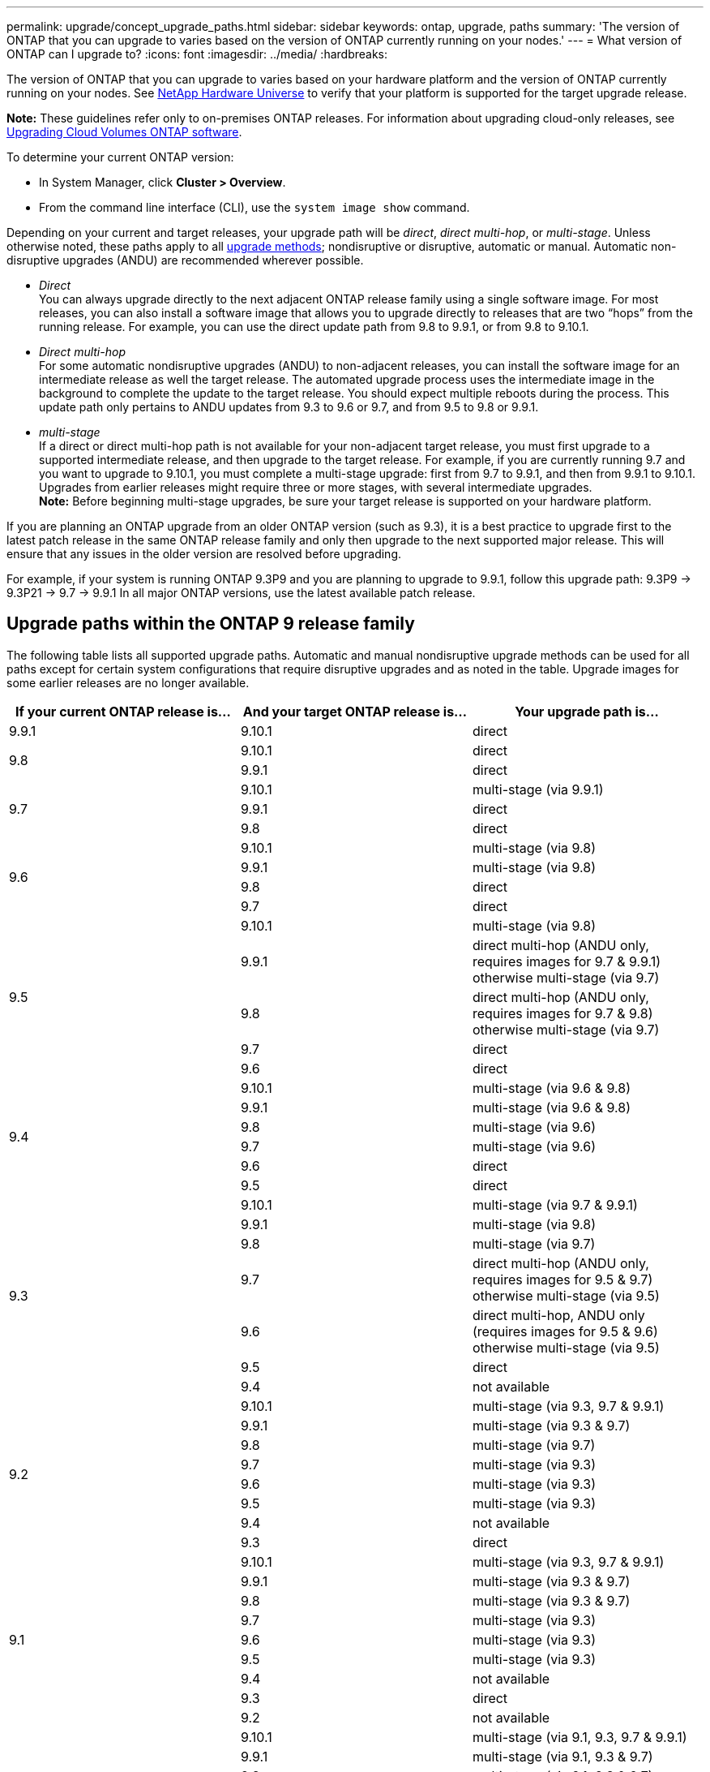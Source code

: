 ---
permalink: upgrade/concept_upgrade_paths.html
sidebar: sidebar
keywords: ontap, upgrade, paths
summary: 'The version of ONTAP that you can upgrade to varies based on the version of ONTAP currently running on your nodes.'
---
= What version of ONTAP can I upgrade to?
:icons: font
:imagesdir: ../media/
:hardbreaks:

[.lead]
The version of ONTAP that you can upgrade to varies based on your hardware platform and the version of ONTAP currently running on your nodes. See https://hwu.netapp.com[NetApp Hardware Universe^] to verify that your platform is supported for the target upgrade release.

*Note:* These guidelines refer only to on-premises ONTAP releases. For information about upgrading cloud-only releases, see https://docs.netapp.com/us-en/occm/task_updating_ontap_cloud.html[Upgrading Cloud Volumes ONTAP software^].

To determine your current ONTAP version:

* In System Manager, click *Cluster > Overview*.
* From the command line interface (CLI), use the `system image show` command.

Depending on your current and target releases, your upgrade path will be _direct_, _direct multi-hop_, or _multi-stage_. Unless otherwise noted, these paths apply to all link:concept_upgrade_methods.html[upgrade methods]; nondisruptive or disruptive, automatic or manual. Automatic non-disruptive upgrades (ANDU) are recommended wherever possible.

*	_Direct_ +
You can always upgrade directly to the next adjacent ONTAP release family using a single software image. For most releases, you can also install a software image that allows you to upgrade directly to releases that are two “hops” from the running release. For example, you can use the direct update path from 9.8 to 9.9.1, or from 9.8 to 9.10.1.

*	_Direct multi-hop_ +
For some automatic nondisruptive upgrades (ANDU) to non-adjacent releases, you can install the software image for an intermediate release as well the target release. The automated upgrade process uses the intermediate image in the background to complete the update to the target release. You should expect multiple reboots during the process. This update path only pertains to ANDU updates from 9.3 to 9.6 or 9.7, and from 9.5 to 9.8 or 9.9.1.

* _multi-stage_ +
If a direct or direct multi-hop path is not available for your non-adjacent target release, you must first upgrade to a supported intermediate release, and then upgrade to the target release. For example, if you are currently running 9.7 and you want to upgrade to 9.10.1, you must complete a multi-stage upgrade: first from 9.7 to 9.9.1, and then from 9.9.1 to 9.10.1. Upgrades from earlier releases might require three or more stages, with several intermediate upgrades. +
*Note:* Before beginning multi-stage upgrades, be sure your target release is supported on your hardware platform.

If you are planning an ONTAP upgrade from an older ONTAP version (such as 9.3), it is a best practice to upgrade first to the latest patch release in the same ONTAP release family and only then upgrade to the next supported major release. This will ensure that any issues in the older version are resolved before upgrading.

For example, if your system is running ONTAP 9.3P9 and you are planning to upgrade to 9.9.1, follow this upgrade path:
     9.3P9 -> 9.3P21 -> 9.7 -> 9.9.1
In all major ONTAP versions, use the latest available patch release.

[[ontap9_paths]]
== Upgrade paths within the ONTAP 9 release family

The following table lists all supported upgrade paths. Automatic and manual nondisruptive upgrade methods can be used for all paths except for certain system configurations that require disruptive upgrades and as noted in the table. Upgrade images for some earlier releases are no longer available.

[cols=3*,options="header"]
|===
|If your current ONTAP release is… |And your target ONTAP release is… |Your upgrade path is…
// 9.9.1
|9.9.1
|9.10.1
|direct

// 9.8
.2+|9.8
|9.10.1
|direct

|9.9.1
|direct

// 9.7
.3+|9.7
|9.10.1
|multi-stage (via 9.9.1)

|9.9.1
|direct

|9.8
|direct

// 9.6
.4+|9.6
|9.10.1
|multi-stage (via 9.8)

|9.9.1
|multi-stage (via 9.8)

|9.8
|direct

|9.7
|direct

// 9.5
.5+|9.5
|9.10.1
|multi-stage (via 9.8)

|9.9.1
|direct multi-hop (ANDU only, requires images for 9.7 & 9.9.1) +
otherwise multi-stage (via 9.7)

|9.8
|direct multi-hop (ANDU only, requires images for 9.7 & 9.8) +
otherwise multi-stage (via 9.7)

|9.7
|direct

|9.6
|direct

// 9.4
.6+|9.4
|9.10.1
|multi-stage (via 9.6 & 9.8)

|9.9.1
|multi-stage (via 9.6 & 9.8)

|9.8
|multi-stage (via 9.6)

|9.7
|multi-stage (via 9.6)

|9.6
|direct

|9.5
|direct

// 9.3
.7+|9.3
|9.10.1
|multi-stage (via 9.7 & 9.9.1)

|9.9.1
|multi-stage (via 9.8)

|9.8
|multi-stage (via 9.7)

|9.7
|direct multi-hop (ANDU only, requires images for 9.5 & 9.7) +
otherwise multi-stage (via 9.5)

|9.6
|direct multi-hop, ANDU only (requires images for 9.5 & 9.6) +
otherwise multi-stage (via 9.5)

|9.5
|direct

|9.4
|not available

// 9.2
.8+|9.2
|9.10.1
|multi-stage (via 9.3, 9.7 & 9.9.1)

|9.9.1
|multi-stage (via 9.3 & 9.7)

|9.8
|multi-stage (via 9.7)

|9.7
|multi-stage (via 9.3)

|9.6
|multi-stage (via 9.3)

|9.5
|multi-stage (via 9.3)

|9.4
|not available

|9.3
|direct

// 9.1
.9+|9.1
|9.10.1
|multi-stage (via 9.3, 9.7 & 9.9.1)

|9.9.1
|multi-stage (via 9.3 & 9.7)

|9.8
|multi-stage (via 9.3 & 9.7)

|9.7
|multi-stage (via 9.3)

|9.6
|multi-stage (via 9.3)

|9.5
|multi-stage (via 9.3)

|9.4
|not available

|9.3
|direct

|9.2
|not available

// 9.0
.10+|9.0
|9.10.1
|multi-stage (via 9.1, 9.3, 9.7 & 9.9.1)

|9.9.1
|multi-stage (via 9.1, 9.3 & 9.7)

|9.8
|multi-stage (via 9.1, 9.3 & 9.7)

|9.7
|multi-stage (via 9.1 & 9.3)

|9.6
|multi-stage (via 9.1 & 9.3)

|9.5
|multi-stage (via 9.1 & 9.3)

|9.4
|not available

|9.3
|multi-stage (via 9.1)

|9.4

|9.2
|not available

|9.1
|direct
|===

== Upgrade paths from Data ONTAP 8.* releases to ONTAP 9 releases

Be sure to verify that your platform can run the target ONTAP release by using the See NetApp Hardware Universe.

*Note:* Data ONTAP 8.3 Upgrade Guide erroneously states that in a four-node cluster, you should plan to upgrade the node that holds epsilon last. This is no longer a requirement for upgrades beginning with Data ONTAP 8.2.3. For more information, see https://mysupport.netapp.com/site/bugs-online/product/ONTAP/BURT/805277[NetApp Bugs Online Bug ID 805277^].

From Data ONTAP 8.3.x::
You can upgrade directly to ONTAP 9.1, then upgrade to later releases as described in <<ontap9_paths>>.

From Data ONTAP releases earlier than 8.3.x, including 8.2.x::
You must first upgrade to Data ONTAP 8.3.x, then upgrade to ONTAP 9.1, then upgrade to later releases as described in <<ontap9_paths>>.

// 2022-02-17, BURT 1458608
// 27 Jan 2022, BURT 1449946
// BURT 1454366
